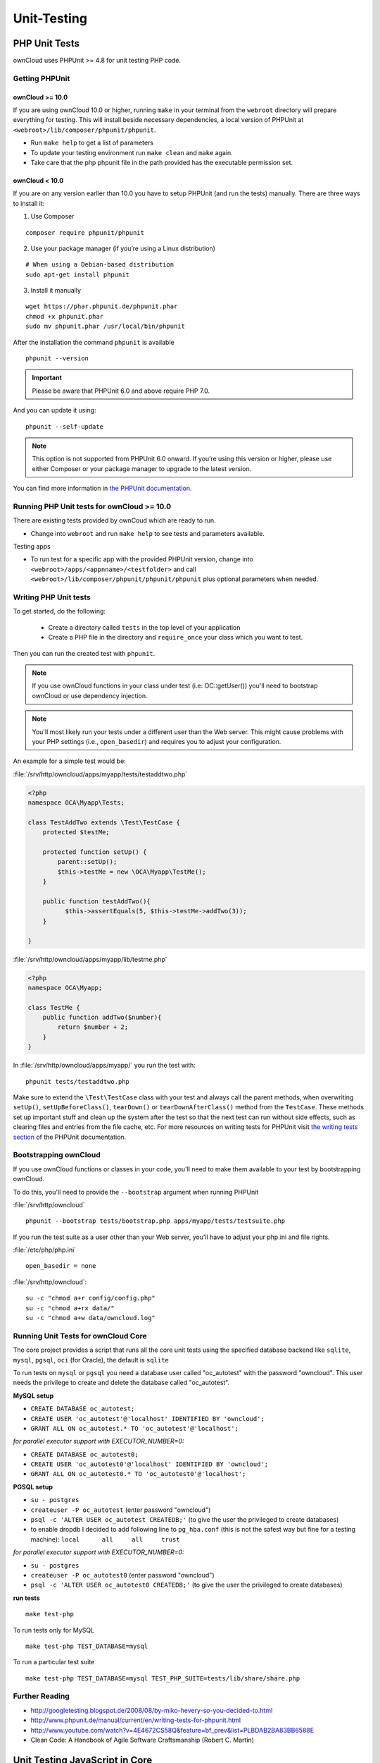 Unit-Testing
============

PHP Unit Tests
--------------

ownCloud uses PHPUnit >= 4.8 for unit testing PHP code.

Getting PHPUnit
~~~~~~~~~~~~~~~

ownCloud >= 10.0
^^^^^^^^^^^^^^^^

If you are using ownCloud 10.0 or higher, running ``make`` in your terminal from the ``webroot`` directory will prepare everything for testing.
This will install beside necessary dependencies, a local version of PHPUnit at ``<webroot>/lib/composer/phpunit/phpunit``.

- Run ``make help`` to get a list of parameters
- To update your testing environment run ``make clean`` and ``make`` again.
- Take care that the php phpunit file in the path provided has the executable permission set.


ownCloud < 10.0
^^^^^^^^^^^^^^^

If you are on any version earlier than 10.0 you have to setup PHPUnit (and run the tests) manually.
There are three ways to install it:

1. Use Composer

::

  composer require phpunit/phpunit

2. Use your package manager (if you’re using a Linux distribution)

::

  # When using a Debian-based distribution
  sudo apt-get install phpunit

3. Install it manually

::

  wget https://phar.phpunit.de/phpunit.phar
  chmod +x phpunit.phar
  sudo mv phpunit.phar /usr/local/bin/phpunit

After the installation the command ``phpunit`` is available

::

  phpunit --version

.. important::
   Please be aware that PHPUnit 6.0 and above require PHP 7.0.

And you can update it using::

  phpunit --self-update

.. note::
   This option is not supported from PHPUnit 6.0 onward. If you’re using this version or higher, please use either Composer or your package manager to upgrade to the latest version.

You can find more information in `the PHPUnit documentation`_.

Running PHP Unit tests for ownCloud >= 10.0
~~~~~~~~~~~~~~~~~~~~~~~~~~~~~~~~~~~~~~~~~~~

There are existing tests provided by ownCoud which are ready to run.

- Change into ``webroot`` and run ``make help`` to see tests and parameters available.

Testing apps

- To run test for a specific app with the provided PHPUnit version, change into ``<webroot>/apps/<appnname>/<testfolder>`` and call ``<webroot>/lib/composer/phpunit/phpunit/phpunit`` plus optional parameters when needed.



Writing PHP Unit tests
~~~~~~~~~~~~~~~~~~~~~~

To get started, do the following:

 - Create a directory called ``tests`` in the top level of your application
 - Create a PHP file in the directory and ``require_once`` your class which you want to test.

Then you can run the created test with ``phpunit``.

.. note::
   If you use ownCloud functions in your class under test (i.e: OC::getUser()) you'll need to bootstrap ownCloud or use dependency injection.

.. note::
   You'll most likely run your tests under a different user than the Web server. This might cause problems with your PHP settings (i.e., ``open_basedir``) and requires you to adjust your configuration.

An example for a simple test would be:

:file:`/srv/http/owncloud/apps/myapp/tests/testaddtwo.php`

.. code-block:: php

    <?php
    namespace OCA\Myapp\Tests;

    class TestAddTwo extends \Test\TestCase {
        protected $testMe;

        protected function setUp() {
            parent::setUp();
            $this->testMe = new \OCA\Myapp\TestMe();
        }

        public function testAddTwo(){
              $this->assertEquals(5, $this->testMe->addTwo(3));
        }

    }


:file:`/srv/http/owncloud/apps/myapp/lib/testme.php`

.. code-block:: php

    <?php
    namespace OCA\Myapp;

    class TestMe {
        public function addTwo($number){
            return $number + 2;
        }
    }

In :file:`/srv/http/owncloud/apps/myapp/` you run the test with::

  phpunit tests/testaddtwo.php


Make sure to extend the ``\Test\TestCase`` class with your test and always call the parent methods, when overwriting ``setUp()``, ``setUpBeforeClass()``, ``tearDown()`` or ``tearDownAfterClass()`` method from the ``TestCase``.
These methods set up important stuff and clean up the system after the test so that the next test can run without side effects, such as clearing files and entries from the file cache, etc.
For more resources on writing tests for PHPUnit visit `the writing tests section`_ of the PHPUnit documentation.

Bootstrapping ownCloud
~~~~~~~~~~~~~~~~~~~~~~
If you use ownCloud functions or classes in your code, you'll need to make them available to your test by bootstrapping ownCloud.

To do this, you'll need to provide the ``--bootstrap`` argument when running PHPUnit

:file:`/srv/http/owncloud`

::

  phpunit --bootstrap tests/bootstrap.php apps/myapp/tests/testsuite.php

If you run the test suite as a user other than your Web server, you'll have to
adjust your php.ini and file rights.

:file:`/etc/php/php.ini`

::

  open_basedir = none

:file:`/srv/http/owncloud`::

  su -c "chmod a+r config/config.php"
  su -c "chmod a+rx data/"
  su -c "chmod a+w data/owncloud.log"

Running Unit Tests for ownCloud Core
~~~~~~~~~~~~~~~~~~~~~~~~~~~~~~~~~~~~

The core project provides a script that runs all the core unit tests using the specified database backend like ``sqlite``, ``mysql``, ``pgsql``, ``oci`` (for Oracle), the default is ``sqlite``

To run tests on ``mysql`` or ``pgsql`` you need a database user called "oc_autotest" with the password "owncloud". This user needs the privilege to create and delete the database called "oc_autotest".

**MySQL setup**

- ``CREATE DATABASE oc_autotest;``
- ``CREATE USER 'oc_autotest'@'localhost' IDENTIFIED BY 'owncloud';``
- ``GRANT ALL ON oc_autotest.* TO 'oc_autotest'@'localhost';``

*for parallel executor support with EXECUTOR_NUMBER=0:* 

- ``CREATE DATABASE oc_autotest0;``
- ``CREATE USER 'oc_autotest0'@'localhost' IDENTIFIED BY 'owncloud';``
- ``GRANT ALL ON oc_autotest0.* TO 'oc_autotest0'@'localhost';``

**PGSQL setup**

- ``su - postgres``
- ``createuser -P oc_autotest`` (enter password "owncloud")
- ``psql -c 'ALTER USER oc_autotest CREATEDB;'`` (to give the user the privileged to create databases)
- to enable dropdb I decided to add following line to ``pg_hba.conf`` (this is not the safest way but fine for a testing machine): ``local	all	all	trust``

*for parallel executor support with EXECUTOR_NUMBER=0:*

- ``su - postgres``
- ``createuser -P oc_autotest0`` (enter password "owncloud")
- ``psql -c 'ALTER USER oc_autotest0 CREATEDB;'`` (to give the user the privileged to create databases)

**run tests**
::

  make test-php

To run tests only for MySQL

::

  make test-php TEST_DATABASE=mysql

To run a particular test suite

::

  make test-php TEST_DATABASE=mysql TEST_PHP_SUITE=tests/lib/share/share.php

Further Reading
~~~~~~~~~~~~~~~

- http://googletesting.blogspot.de/2008/08/by-miko-hevery-so-you-decided-to.html
- http://www.phpunit.de/manual/current/en/writing-tests-for-phpunit.html
- http://www.youtube.com/watch?v=4E4672CS58Q&feature=bf_prev&list=PLBDAB2BA83BB6588E
- Clean Code: A Handbook of Agile Software Craftsmanship (Robert C. Martin)

Unit Testing JavaScript in Core
-------------------------------

JavaScript Unit testing for **core** and **core apps** is done using the `Karma <http://karma-runner.github.io>`_ test runner with `Jasmine <http://pivotal.github.io/jasmine/>`_.

Installing Node JS
~~~~~~~~~~~~~~~~~~

To run the JavaScript unit tests you will need to install **Node JS**.
You can get it here: http://nodejs.org/
After that you will need to setup the **Karma** test environment.
The easiest way to do this is to run the automatic test script first, see next section.

Running All The Tests
~~~~~~~~~~~~~~~~~~~~~

To run all tests, just run

::

  make test-js

This will also automatically set up your test environment.

Debugging Tests in the Browser
~~~~~~~~~~~~~~~~~~~~~~~~~~~~~~

To debug tests in the browser, run the following command. 
This will run Karma in browser mode.

::

  make test-js-debug

From there, open the URL http://localhost:9876 in a web browser.
On that page, click on the "Debug" button.
An empty page will appear, from which you must open the browser console (F12 in Firefox/Chrome).
Every time you reload the page, the unit tests will be relaunched and will output the results in the browser console.

Unit Test File Paths
~~~~~~~~~~~~~~~~~~~~

JavaScript unit test examples can be found in :file:`apps/files/tests/js/`
Unit tests for the core app JavaScript code can be found in :file:`core/js/tests/specs`

Documentation
~~~~~~~~~~~~~

Here are some useful links about how to write unit tests with Jasmine and Sinon:

- Karma test runner: http://karma-runner.github.io
- Jasmine: http://pivotal.github.io/jasmine
- Sinon (for mocking and stubbing): http://sinonjs.org/

.. links

.. _the PHPUnit documentation: https://phpunit.de/manual/current/en/installation.html
.. _the writing tests section: http://www.phpunit.de/manual/current/en/writing-tests-for-phpunit.html

